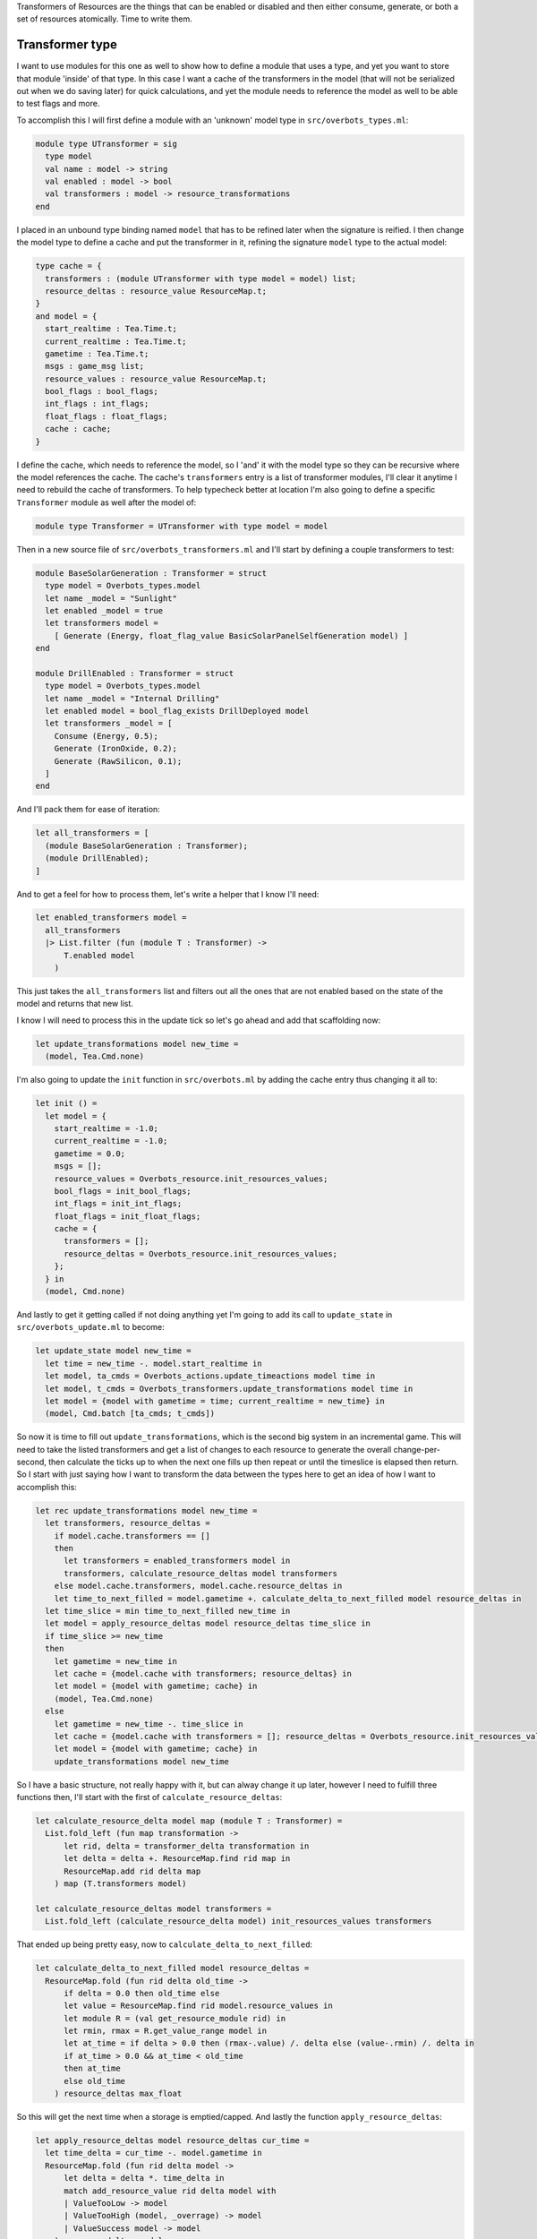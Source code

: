 .. title: Bucklescript-Tea Game OverBots Pt.5 - Transformation of Resources
.. slug: bucklescript-tea-game-overbots-pt5-transformation-of-resources
.. date: 2017-05-18 06:32:30 UTC-06:00
.. tags: bucklescript, bucklescript-tea, overbots
.. category: Programming
.. link:
.. description: Bucklescript-Tea Game OverBots Pt.5 - Transformation of Resources
.. type: code
.. author: OvermindDL1

Transformers of Resources are the things that can be enabled or disabled and then either consume, generate, or both a set of resources atomically.  Time to write them.

.. TEASER_END

================
Transformer type
================

I want to use modules for this one as well to show how to define a module that uses a type, and yet you want to store that module 'inside' of that type.  In this case I want a cache of the transformers in the model (that will not be serialized out when we do saving later) for quick calculations, and yet the module needs to reference the model as well to be able to test flags and more.

To accomplish this I will first define a module with an 'unknown' model type in ``src/overbots_types.ml``:

.. code:: ocaml

  module type UTransformer = sig
    type model
    val name : model -> string
    val enabled : model -> bool
    val transformers : model -> resource_transformations
  end

I placed in an unbound type binding named ``model`` that has to be refined later when the signature is reified.  I then change the model type to define a cache and put the transformer in it, refining the signature ``model`` type to the actual model:

.. code:: ocaml

  type cache = {
    transformers : (module UTransformer with type model = model) list;
    resource_deltas : resource_value ResourceMap.t;
  }
  and model = {
    start_realtime : Tea.Time.t;
    current_realtime : Tea.Time.t;
    gametime : Tea.Time.t;
    msgs : game_msg list;
    resource_values : resource_value ResourceMap.t;
    bool_flags : bool_flags;
    int_flags : int_flags;
    float_flags : float_flags;
    cache : cache;
  }

I define the cache, which needs to reference the model, so I 'and' it with the model type so they can be recursive where the model references the cache.  The cache's ``transformers`` entry is a list of transformer modules, I'll clear it anytime I need to rebuild the cache of transformers.  To help typecheck better at location I'm also going to define a specific ``Transformer`` module as well after the model of:

.. code:: ocaml

  module type Transformer = UTransformer with type model = model

Then in a new source file of ``src/overbots_transformers.ml`` and I'll start by defining a couple transformers to test:

.. code:: ocaml

  module BaseSolarGeneration : Transformer = struct
    type model = Overbots_types.model
    let name _model = "Sunlight"
    let enabled _model = true
    let transformers model =
      [ Generate (Energy, float_flag_value BasicSolarPanelSelfGeneration model) ]
  end

  module DrillEnabled : Transformer = struct
    type model = Overbots_types.model
    let name _model = "Internal Drilling"
    let enabled model = bool_flag_exists DrillDeployed model
    let transformers _model = [
      Consume (Energy, 0.5);
      Generate (IronOxide, 0.2);
      Generate (RawSilicon, 0.1);
    ]
  end

And I'll pack them for ease of iteration:

.. code:: ocaml

  let all_transformers = [
    (module BaseSolarGeneration : Transformer);
    (module DrillEnabled);
  ]

And to get a feel for how to process them, let's write a helper that I know I'll need:

.. code:: ocaml

  let enabled_transformers model =
    all_transformers
    |> List.filter (fun (module T : Transformer) ->
        T.enabled model
      )

This just takes the ``all_transformers`` list and filters out all the ones that are not enabled based on the state of the model and returns that new list.

I know I will need to process this in the update tick so let's go ahead and add that scaffolding now:

.. code:: ocaml

  let update_transformations model new_time =
    (model, Tea.Cmd.none)

I'm also going to update the ``init`` function in ``src/overbots.ml`` by adding the cache entry thus changing it all to:

.. code:: ocaml

  let init () =
    let model = {
      start_realtime = -1.0;
      current_realtime = -1.0;
      gametime = 0.0;
      msgs = [];
      resource_values = Overbots_resource.init_resources_values;
      bool_flags = init_bool_flags;
      int_flags = init_int_flags;
      float_flags = init_float_flags;
      cache = {
        transformers = [];
        resource_deltas = Overbots_resource.init_resources_values;
      };
    } in
    (model, Cmd.none)

And lastly to get it getting called if not doing anything yet I'm going to add its call to ``update_state`` in ``src/overbots_update.ml`` to become:

.. code:: ocaml

  let update_state model new_time =
    let time = new_time -. model.start_realtime in
    let model, ta_cmds = Overbots_actions.update_timeactions model time in
    let model, t_cmds = Overbots_transformers.update_transformations model time in
    let model = {model with gametime = time; current_realtime = new_time} in
    (model, Cmd.batch [ta_cmds; t_cmds])

So now it is time to fill out ``update_transformations``, which is the second big system in an incremental game.  This will need to take the listed transformers and get a list of changes to each resource to generate the overall change-per-second, then calculate the ticks up to when the next one fills up then repeat or until the timeslice is elapsed then return.  So I start with just saying how I want to transform the data between the types here to get an idea of how I want to accomplish this:

.. code:: ocaml

  let rec update_transformations model new_time =
    let transformers, resource_deltas =
      if model.cache.transformers == []
      then
        let transformers = enabled_transformers model in
        transformers, calculate_resource_deltas model transformers
      else model.cache.transformers, model.cache.resource_deltas in
      let time_to_next_filled = model.gametime +. calculate_delta_to_next_filled model resource_deltas in
    let time_slice = min time_to_next_filled new_time in
    let model = apply_resource_deltas model resource_deltas time_slice in
    if time_slice >= new_time
    then
      let gametime = new_time in
      let cache = {model.cache with transformers; resource_deltas} in
      let model = {model with gametime; cache} in
      (model, Tea.Cmd.none)
    else
      let gametime = new_time -. time_slice in
      let cache = {model.cache with transformers = []; resource_deltas = Overbots_resource.init_resources_values} in
      let model = {model with gametime; cache} in
      update_transformations model new_time

So I have a basic structure, not really happy with it, but can alway change it up later, however I need to fulfill three functions then, I'll start with the first of ``calculate_resource_deltas``:

.. code:: ocaml

  let calculate_resource_delta model map (module T : Transformer) =
    List.fold_left (fun map transformation ->
        let rid, delta = transformer_delta transformation in
        let delta = delta +. ResourceMap.find rid map in
        ResourceMap.add rid delta map
      ) map (T.transformers model)

  let calculate_resource_deltas model transformers =
    List.fold_left (calculate_resource_delta model) init_resources_values transformers


That ended up being pretty easy, now to ``calculate_delta_to_next_filled``:

.. code:: ocaml

  let calculate_delta_to_next_filled model resource_deltas =
    ResourceMap.fold (fun rid delta old_time ->
        if delta = 0.0 then old_time else
        let value = ResourceMap.find rid model.resource_values in
        let module R = (val get_resource_module rid) in
        let rmin, rmax = R.get_value_range model in
        let at_time = if delta > 0.0 then (rmax-.value) /. delta else (value-.rmin) /. delta in
        if at_time > 0.0 && at_time < old_time
        then at_time
        else old_time
      ) resource_deltas max_float

So this will get the next time when a storage is emptied/capped.  And lastly the function ``apply_resource_deltas``:

.. code:: ocaml

  let apply_resource_deltas model resource_deltas cur_time =
    let time_delta = cur_time -. model.gametime in
    ResourceMap.fold (fun rid delta model ->
        let delta = delta *. time_delta in
        match add_resource_value rid delta model with
        | ValueTooLow -> model
        | ValueTooHigh (model, _overrage) -> model
        | ValueSuccess model -> model
      ) resource_deltas model

And with that it compiles again.  Plenty of opportunity to optimize but it is fine for now.

I also want to see what the delta is, hence the main reason I cached it, so I'm changing the ``view_resource`` function in ``src/overbots_view.ml`` to be:

.. code:: ocaml

  let view_resources_category_resource model (rid, name, id) =
    let r = Overbots_resource.get_resource_module rid in
    let module R = (val r) in
    if not (R.shown model) then [] else
    let value = format_value (Overbots_resource.get_resource_value rid model) in
    let delta = format_value (ResourceMap.find rid model.cache.resource_deltas) in
    [ div
        [ class' ("resource resource-"^id) ]
        [ div [ class' "resource-name" ] [ text name ]
        ; div [ class' "resource-value" ] [ text value ]
        ; div [ class' "resource-delta" ] [ text delta; text "/s" ]
        ]
    ]

And adding CSS for the ``.resource-delta`` in the ``scss/overbots.scss`` file just under the ``.resource-value`` declaration of:

.. code:: scss

  .resource-delta {
    display: flex;
    flex: 1;
    font-style: italic;
    padding-left: 8px;
  }

And lastly to get the cache cleared as needed, let's make a helper function at the bottom of ``src/overbots_resource.ml`` to do that:

.. code:: ocaml

  let init_cache = {
    transformers = [];
    resource_deltas = init_resources_values;
  }

  let reset_cache model =
    let cache = init_cache in
    {model with cache}

May as well update ``init`` to use it:

.. code:: ocaml

  let init () =
    let model = {
      start_realtime = -1.0;
      current_realtime = -1.0;
      gametime = 0.0;
      msgs = [];
      resource_values = Overbots_resource.init_resources_values;
      bool_flags = init_bool_flags;
      int_flags = init_int_flags;
      float_flags = init_float_flags;
      cache = Overbots_transformers.init_cache;
    } in
    (model, Cmd.none)

And let's call it from the action performer in ``src/overbots_actions.ml`` where I changed ``perform_actions`` to be:

.. code:: ocaml

  let perform_actions model actions =
    List.fold_left perform_action model actions
    |> reset_cache

And let's get unfolding the solar panels to generate power, so I changed ``button_actions`` in ``src/overbots_buttons.ml`` to be:

.. code:: ocaml

  let button_actions _model = function
    | UnfoldSolarPanels -> [ActionSetFloatFlag (BasicSolarPanelSelfGeneration, 1.0); ActionSetBoolFlag SolarPanelsGenerating; ActionClearBoolFlag SolarPanelsReadyToUnfold; ActionAddMsg "Energy is now being generated, now to acquire simple minerals by drilling"]
    | DeployDrill -> [ActionSetBoolFlag DrillDeployed; ActionAddMsg "Now that I've started acquiring resources I need to activate my internal refineries to prepare the resources for use"]

At this point the basics of everything needed is done.  Can now start adding new functionality, new buttons, resources, everything as desired.  I've already tweaked a couple of numbers but nothing big.  More is soon-coming.

======
Result
======

You can access the output of this post at `Overbots Pt5`_.

And the source is on the `Overbots Github Pt5`_.

Check out this entire series via the `Overbots tag`_.

.. _`Overbots Pt5`: dev.html
.. _`Overbots Github Pt5`: https://github.com/OvermindDL1/overbots/tree/pt5
.. _`Overbots tag`: link://tag/overbots
